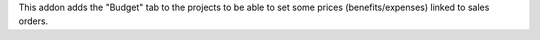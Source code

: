 This addon adds the "Budget" tab to the projects to be able to set some prices (benefits/expenses) linked to sales orders.
